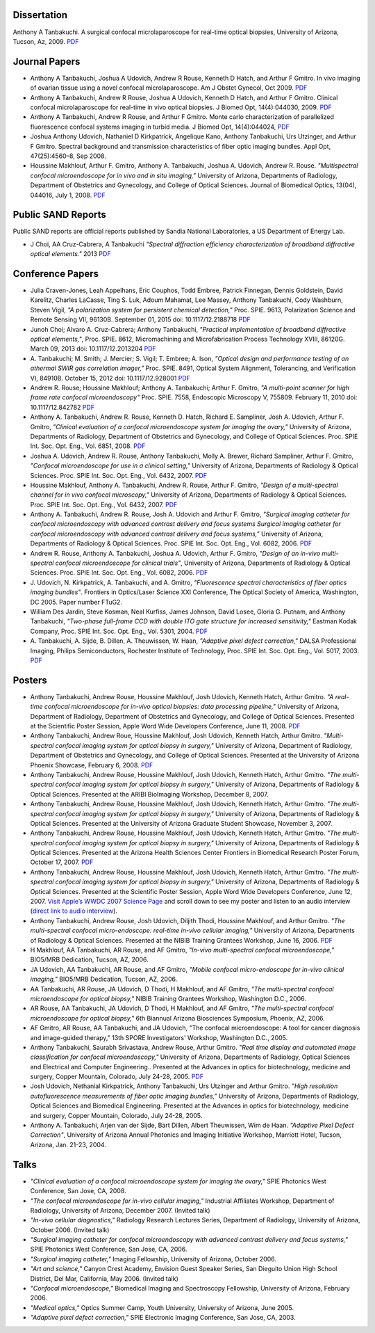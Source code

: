 .. title: Publications
.. slug: publications
.. date: 2016-01-17 08:08:15 UTC-07:00
.. tags: 
.. category: 
.. link: 
.. description: 
.. type: text

Dissertation
============

Anthony A Tanbakuchi. A surgical confocal microlaparoscope for real-time
optical biopsies, University of Arizona, Tucson, Az, 2009.
`PDF </Papers/2009_TanbakuchiDissertation.pdf>`__

Journal Papers
==============


*  Anthony A Tanbakuchi, Joshua A Udovich, Andrew R Rouse, Kenneth D
   Hatch, and Arthur F Gmitro. In vivo imaging of ovarian tissue using a
   novel confocal microlaparoscope. Am J Obstet Gynecol, Oct 2009.
   `PDF </Papers/2010AJOG_Clinical_Tanbakuchi.pdf>`__

*  Anthony A Tanbakuchi, Andrew R Rouse, Joshua A Udovich, Kenneth D
   Hatch, and Arthur F Gmitro. Clinical confocal microlaparoscope for
   real-time in vivo optical biopsies. J Biomed Opt, 14(4):044030, 2009.
   `PDF </Papers/2009_JBO_Clinical_Tanbakuchi.pdf>`__

*  Anthony A Tanbakuchi, Andrew R Rouse, and Arthur F Gmitro. Monte
   carlo characterization of parallelized fluorescence confocal systems
   imaging in turbid media. J Biomed Opt, 14(4):044024,
   `PDF </Papers/2009_JBO_Monte_Carlo_Tanbakuchi.pdf>`__

*  Joshua Anthony Udovich, Nathaniel D Kirkpatrick, Angelique Kano,
   Anthony Tanbakuchi, Urs Utzinger, and Arthur F Gmitro. Spectral
   background and transmission characteristics of fiber optic imaging
   bundles. Appl Opt, 47(25):4560–8, Sep 2008.

*  Houssine Makhlouf, Arthur F. Gmitro, Anthony A. Tanbakuchi, Joshua A.
   Udovich, Andrew R. Rouse. *"Multispectral confocal microendoscope for
   in vivo and in situ imaging,"* University of Arizona, Departments of
   Radiology, Department of Obstetrics and Gynecology, and College of
   Optical Sciences. Journal of Biomedical Optics, 13(04), 044016, July
   1, 2008.
   `PDF </Papers/2008_JBO044016_MultiSpectral_Houssine.pdf>`__

Public SAND Reports
===================

Public SAND reports are official reports published by Sandia National Laboratories,
a US Department of Energy Lab.

*  J Choi, AA Cruz-Cabrera, A Tanbakuchi
   *"Spectral diffraction efficiency characterization of broadband diffractive optical elements."*
   2013
   `PDF </Papers/2012DiffractiveSand.pdf>`__

Conference Papers
=================

*  Julia Craven-Jones, Leah Appelhans, Eric Couphos, Todd Embree, Patrick Finnegan,
   Dennis Goldstein, David Karelitz, Charles LaCasse, Ting S. Luk,
   Adoum Mahamat, Lee Massey, Anthony Tanbakuchi, Cody Washburn, Steven Vigil,
   *"A polarization system for persistent chemical detection,"*
   Proc. SPIE. 9613, Polarization Science and Remote Sensing VII, 96130B.
   September 01, 2015 doi: 10.1117/12.2188718
   `PDF </Papers/2015PolarizationSystem.pdf>`__

*  Junoh Choi; Alvaro A. Cruz-Cabrera; Anthony Tanbakuchi,
   *"Practical implementation of broadband diffractive optical elements,"*,
   Proc. SPIE. 8612, Micromachining and Microfabrication Process Technology XVIII, 86120G.
   March 09, 2013 doi: 10.1117/12.2013204
   `PDF </Papers/2013DiffractiveOptics.pdf>`__

*  A. Tanbakuchi; M. Smith; J. Mercier; S. Vigil; T. Embree; A. Ison,
   *"Optical design and performance testing of an athermal SWIR gas correlation imager,"*
   Proc. SPIE. 8491, Optical System Alignment, Tolerancing, and Verification VI,
   84910B. October 15, 2012 doi: 10.1117/12.928001
   `PDF </Papers/2012Athermal.pdf>`__

*  Andrew R. Rouse; Houssine Makhlouf; Anthony A. Tanbakuchi; Arthur F. Gmitro,
   *"A multi-point scanner for high frame rate confocal microendoscopy"*
   Proc. SPIE. 7558, Endoscopic Microscopy V, 755809. February 11, 2010 doi: 10.1117/12.842782
   `PDF </Papers/2010Confocal.pdf>`__

*  Anthony A. Tanbakuchi, Andrew R. Rouse, Kenneth D. Hatch, Richard E.
   Sampliner, Josh A. Udovich, Arthur F. Gmitro, *"Clinical evaluation
   of a confocal microendoscope system for imaging the ovary,"*
   University of Arizona, Departments of Radiology, Department of
   Obstetrics and Gynecology, and College of Optical Sciences. Proc.
   SPIE Int. Soc. Opt. Eng., Vol. 6851, 2008.
   `PDF </Papers/2008PhotonicsWestClinicalSystem.pdf>`__

*  Joshua A. Udovich, Andrew R. Rouse, Anthony Tanbakuchi, Molly A.
   Brewer, Richard Sampliner, Arthur F. Gmitro, *"Confocal
   microendoscope for use in a clinical setting,"* University of
   Arizona, Departments of Radiology & Optical Sciences. Proc. SPIE Int.
   Soc. Opt. Eng., Vol. 6432, 2007.
   `PDF </Papers/2007UdovichConfocalClinical.pdf>`__

*  Houssine Makhlouf, Anthony A. Tanbakuchi, Andrew R. Rouse, Arthur F.
   Gmitro, *"Design of a multi-spectral channel for in vivo confocal
   microscopy,"* University of Arizona, Departments of Radiology &
   Optical Sciences. Proc. SPIE Int. Soc. Opt. Eng., Vol. 6432, 2007.
   `PDF </Papers/2007HoussineMultiSpectral.pdf>`__

*  Anthony A. Tanbakuchi, Andrew R. Rouse, Josh A. Udovich and Arthur F.
   Gmitro, *"Surgical imaging catheter for confocal microendoscopy with
   advanced contrast delivery and focus systems Surgical imaging
   catheter for confocal microendoscopy with advanced contrast delivery
   and focus systems,"* University of Arizona, Departments of Radiology
   & Optical Sciences. Proc. SPIE Int. Soc. Opt. Eng., Vol. 6082, 2006.
   `PDF </Papers/2006BIOSPhotonicsWestLaparoscope.pdf>`__

*  Andrew R. Rouse, Anthony A. Tanbakuchi, Joshua A. Udovich, Arthur F.
   Gmitro, *"Design of an in-vivo multi-spectral confocal microendoscope
   for clinical trials"*, University of Arizona, Departments of
   Radiology & Optical Sciences. Proc. SPIE Int. Soc. Opt. Eng., Vol.
   6082, 2006.
   `PDF </Papers/2006RouseBIOSPhotonicsWest.pdf>`__

*  J. Udovich, N. Kirkpatrick, A. Tanbakuchi, and A. Gmitro,
   *"Fluorescence spectral characteristics of fiber optics imaging
   bundles"*. Frontiers in Optics/Laser Science XXI Conference, The
   Optical Society of America, Washington, DC 2005. Paper number FTuG2.

*  William Des Jardin, Steve Kosman, Neal Kurfiss, James Johnson, David
   Losee, Gloria G. Putnam, and Anthony Tanbakuchi, *"Two-phase
   full-frame CCD with double ITO gate structure for increased
   sensitivity,"* Eastman Kodak Company, Proc. SPIE Int. Soc. Opt. Eng.,
   Vol. 5301, 2004.
   `PDF </Papers/2004Two_Phase_CCD_Kodak.pdf>`__

*  A. Tanbakuchi, A. Sijde, B. Dillen, A. Theuwissen, W. Haan,
   *"Adaptive pixel defect correction,"* DALSA Professional Imaging,
   Philips Semiconductors, Rochester Institute of Technology, Proc. SPIE
   Int. Soc. Opt. Eng., Vol. 5017, 2003.
   `PDF </Papers/2003AdaptivePixelDefCorPub.pdf>`__

Posters
=======

*   Anthony Tanbakuchi, Andrew Rouse, Houssine Makhlouf, Josh Udovich,
    Kenneth Hatch, Arthur Gmitro. *"A real-time confocal microendoscope
    for in-vivo optical biopsies: data processing pipeline,"* University
    of Arizona, Department of Radiology, Department of Obstetrics and
    Gynecology, and College of Optical Sciences. Presented at the
    Scientific Poster Session, Apple Word Wide Developers Conference,
    June 11, 2008.
    `PDF </Papers/2008ClinicalImagingSystem-75dpi.pdf>`__

*   Anthony Tanbakuchi, Andrew Roue, Houssine Makhlouf, Josh Udovich,
    Kenneth Hatch, Arthur Gmitro. *"Multi-spectral confocal imaging
    system for optical biopsy in surgery,"* University of Arizona,
    Department of Radiology, Department of Obstetrics and Gynecology,
    and College of Optical Sciences. Presented at the University of
    Arizona Phoenix Showcase, February 6, 2008.
    `PDF </Papers/2008OvarianSystemClinicalPoster-600dpi.pdf>`__

*   Anthony Tanbakuchi, Andrew Rouse, Houssine Makhlouf, Josh Udovich,
    Kenneth Hatch, Arthur Gmitro. *"The multi-spectral confocal imaging
    system for optical biopsy in surgery,"* University of Arizona,
    Departments of Radiology & Optical Sciences. Presented at the ARIBI
    BioImaging Workshop, December 8, 2007.

*   Anthony Tanbakuchi, Andrew Rouse, Houssine Makhlouf, Josh Udovich,
    Kenneth Hatch, Arthur Gmitro. *"The multi-spectral confocal imaging
    system for optical biopsy in surgery,"* University of Arizona,
    Departments of Radiology & Optical Sciences. Presented at the
    University of Arizona Graduate Student Showcase, November 3, 2007.

*   Anthony Tanbakuchi, Andrew Rouse, Houssine Makhlouf, Josh Udovich,
    Kenneth Hatch, Arthur Gmitro. *"The multi-spectral confocal imaging
    system for optical biopsy in surgery,"* University of Arizona,
    Departments of Radiology & Optical Sciences. Presented at the
    Arizona Health Sciences Center Frontiers in Biomedical Research
    Poster Forum, October 17, 2007.
    `PDF </Papers/2007WWDC2007MicroEndoscopePoster-600dpi.pdf>`__

*   Anthony Tanbakuchi, Andrew Rouse, Houssine Makhlouf, Josh Udovich,
    Kenneth Hatch, Arthur Gmitro. *"The multi-spectral confocal imaging
    system for optical biopsy in surgery,"* University of Arizona,
    Departments of Radiology & Optical Sciences. Presented at the
    Scientific Poster Session, Apple Word Wide Developers Conference,
    June 12, 2007. `Visit Apple’s WWDC 2007 Science
    Page <http://images.apple.com/science/poster/>`__ and scroll down to
    see my poster and listen to an audio interview (`direct link to
    audio
    interview </Papers/2007WWDCInterview.mov>`__).

*   Anthony Tanbakuchi, Andrew Rouse, Josh Udovich, Diljith Thodi,
    Houssine Makhlouf, and Arthur Gmitro. *"The multi-spectral confocal
    micro-endoscope: real-time in-vivo cellular imaging,"* University of
    Arizona, Departments of Radiology & Optical Sciences. Presented at
    the NIBIB Training Grantees Workshop, June 16, 2006.
    `PDF </Papers/2006MICMEOverviewFinalScreen.pdf>`__

*   H Makhlouf, AA Tanbakuchi, AR Rouse, and AF Gmitro, *"In-vivo
    multi-spectral confocal microendoscope,"* BIO5/MRB Dedication,
    Tucson, AZ, 2006.

*   JA Udovich, AA Tanbakuchi, AR Rouse, and AF Gmitro, *"Mobile
    confocal micro-endoscope for in-vivo clinical imaging,"* BIO5/MRB
    Dedication, Tucson, AZ, 2006.

*   AA Tanbakuchi, AR Rouse, JA Udovich, D Thodi, H Makhlouf, and AF
    Gmitro, *"The multi-spectral confocal microendoscope for optical
    biopsy,"* NIBIB Training Grantees Workshop, Washington D.C., 2006.

*   AR Rouse, AA Tanbakuchi, JA Udovich, D Thodi, H Makhlouf, and AF
    Gmitro, *"The multi-spectral confocal microendoscope for optical
    biopsy,"* 6th Biannual Arizona Biosciences Symposium, Phoenix, AZ,
    2006.

*   AF Gmitro, AR Rouse, AA Tanbakuchi, and JA Udovich, "The confocal
    microendoscope: A tool for cancer diagnosis and image-guided
    therapy," 13th SPORE Investigators' Workshop, Washington D.C., 2005.

*   Anthony Tanbakuchi, Saurabh Srivastava, Andrew Rouse, Arthur Gmitro.
    *"Real time display and automated image classification for confocal
    microendoscopy,"* University of Arizona, Departments of Radiology,
    Optical Sciences and Electrical and Computer Engineering.. Presented
    at the Advances in optics for biotechnology, medicine and surgery,
    Copper Mountain, Colorado, July 24-28, 2005.
    `PDF </Papers/2005SciCamPosterFinalScreen.pdf>`__

*   Josh Udovich, Nethanial Kirkpatrick, Anthony Tanbakuchi, Urs
    Utzinger and Arthur Gmitro. *"High resolution autofluorescence
    measurements of fiber optic imaging bundles,"* University of
    Arizona, Departments of Radiology, Optical Sciences and Biomedical
    Engineering. Presented at the Advances in optics for biotechnology,
    medicine and surgery, Copper Mountain, Colorado, July 24-28, 2005.

*   Anthony A. Tanbakuchi, Arjen van der Sijde, Bart Dillen, Albert
    Theuwissen, Wim de Haan. *"Adaptive Pixel Defect Correction"*,
    University of Arizona Annual Photonics and Imaging Initiative
    Workshop, Marriott Hotel, Tucson, Arizona, Jan. 21-23, 2004.

Talks
=====

*  *"Clinical evaluation of a confocal microendoscope system for imaging
   the ovary,"* SPIE Photonics West Conference, San Jose, CA, 2008.

*  *"The confocal microendoscope for in-vivo cellular imaging,"*
   Industrial Affiliates Workshop, Department of Radiology, University
   of Arizona, December 2007. (Invited talk)

*  *"In-vivo cellular diagnostics,"* Radiology Research Lectures Series,
   Department of Radiology, University of Arizona, October 2006.
   (Invited talk)

*  *"Surgical imaging catheter for confocal microendoscopy with advanced
   contrast delivery and focus systems,"* SPIE Photonics West
   Conference, San Jose, CA, 2006.

*  *"Surgical imaging catheter,"* Imaging Fellowship, University of
   Arizona, October 2006.

*  *"Art and science,"* Canyon Crest Academy, Envision Guest Speaker
   Series, San Dieguito Union High School District, Del Mar, California,
   May 2006. (Invited talk)

*  *"Confocal microendoscope,"* Biomedical Imaging and Spectroscopy
   Fellowship, University of Arizona, February 2006.

*  *"Medical optics,"* Optics Summer Camp, Youth University, University
   of Arizona, June 2005.

*  *"Adaptive pixel defect correction,"* SPIE Electronic Imaging
   Conference, San Jose, CA, 2003.

